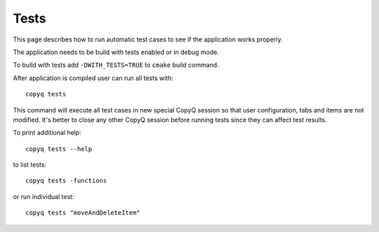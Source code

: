 Tests
=====

This page describes how to run automatic test cases to see if the
application works properly.

The application needs to be build with tests enabled or in debug mode.

To build with tests add ``-DWITH_TESTS=TRUE`` to ``cmake`` build
command.

After application is compiled user can run all tests with:

::

    copyq tests

This command will execute all test cases in new special CopyQ session so
that user configuration, tabs and items are not modified. It's better to
close any other CopyQ session before running tests since they can affect
test results.

To print additional help:

::

    copyq tests --help

to list tests:

::

    copyq tests -functions

or run individual test:

::

    copyq tests "moveAndDeleteItem"

